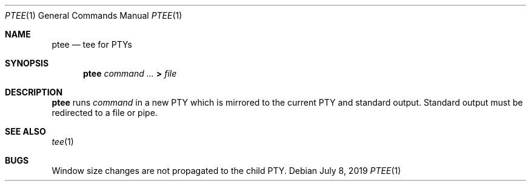 .Dd July 8, 2019
.Dt PTEE 1
.Os
.
.Sh NAME
.Nm ptee
.Nd tee for PTYs
.
.Sh SYNOPSIS
.Nm
.Ar command ...
.Cm >
.Ar file
.
.Sh DESCRIPTION
.Nm
runs
.Ar command
in a new PTY
which is mirrored to
the current PTY
and standard output.
Standard output must be redirected
to a file or pipe.
.
.Sh SEE ALSO
.Xr tee 1
.
.Sh BUGS
Window size changes are not propagated
to the child PTY.
